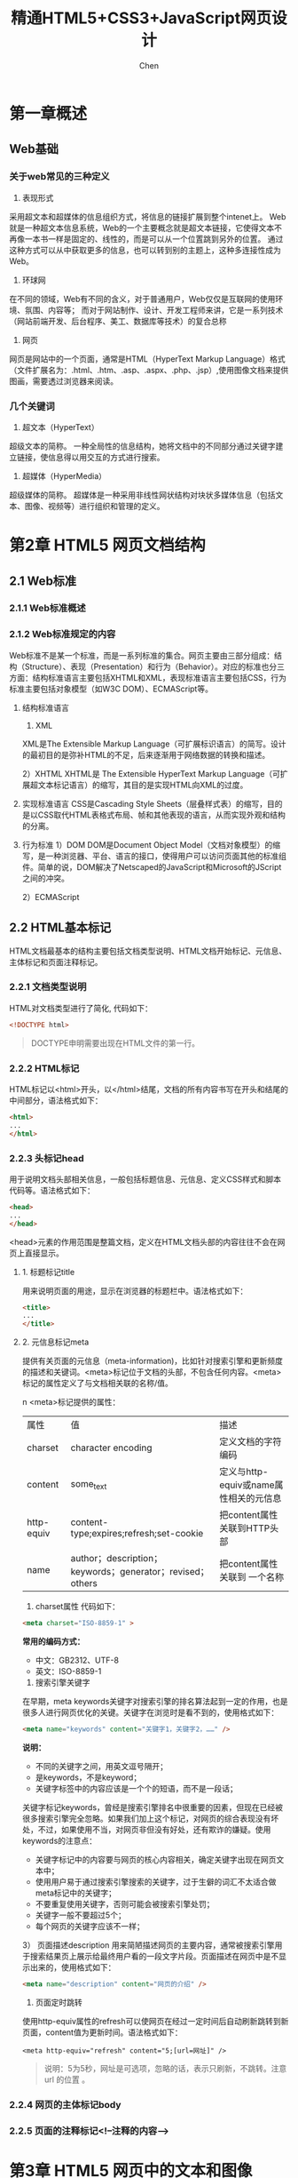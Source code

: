 #+title:精通HTML5+CSS3+JavaScript网页设计
#+author: Chen
#+data: 2018-8
#+LANGUAGE:zh-CN
#+html_head: <link rel="stylesheet" type="text/css" href="./css/worg.css"/>
* 第一章概述
** Web基础
*** 关于web常见的三种定义
1. 表现形式
采用超文本和超媒体的信息组织方式，将信息的链接扩展到整个intenet上。 Web就是一种超文本信息系统，Web的一个主要概念就是超文本链接，它使得文本不再像一本书一样是固定的、线性的，而是可以从一个位置跳到另外的位置。 通过这种方式可以从中获取更多的信息，也可以转到别的主题上，这种多连接性成为Web。
2. 环球网
在不同的领域，Web有不同的含义，对于普通用户，Web仅仅是互联网的使用环境、氛围、内容等； 而对于网站制作、设计、开发工程师来讲，它是一系列技术（网站前端开发、后台程序、美工、数据库等技术）的复合总称
3. 网页
网页是网站中的一个页面，通常是HTML（HyperText Markup Language）格式（文件扩展名为：.html、.htm、.asp、.aspx、.php、.jsp）,使用图像文档来提供图画，需要透过浏览器来阅读。

*** 几个关键词
1. 超文本（HyperText）
超级文本的简称。 一种全局性的信息结构，她将文档中的不同部分通过关键字建立链接，使信息得以用交互的方式进行搜索。

2. 超媒体（HyperMedia）
超级媒体的简称。 超媒体是一种采用非线性网状结构对块状多媒体信息（包括文本、图像、视频等）进行组织和管理的定义。

* 第2章 HTML5 网页文档结构
** 2.1 Web标准
*** 2.1.1 Web标准概述
*** 2.1.2 Web标准规定的内容
 Web标准不是某一个标准，而是一系列标准的集合。网页主要由三部分组成：结构（Structure）、表现（Presentation）和行为（Behavior）。对应的标准也分三方面：结构标准语言主要包括XHTML和XML，表现标准语言主要包括CSS，行为标准主要包括对象模型（如W3C DOM）、ECMAScript等。
 
1. 结构标准语言
        1)  XML
       XML是The Extensible Markup Language（可扩展标识语言）的简写。设计的最初目的是弥补HTML的不足，后来逐渐用于网络数据的转换和描述。
       
	2）XHTML
	  XHTML是 The Extensible HyperText Markup Language（可扩展超文本标记语言）的缩写，其目的是实现HTML向XML的过度。
          
2. 实现标准语言
	CSS是Cascading Style Sheets（层叠样式表）的缩写，目的是以CSS取代HTML表格式布局、帧和其他表现的语言，从而实现外观和结构的分离。
        
3. 行为标准
	1）DOM
	  DOM是Document Object Model（文档对象模型）的缩写，是一种浏览器、平台、语言的接口，使得用户可以访问页面其他的标准组件。简单的说，DOM解决了Netscaped的JavaScript和Microsoft的JScript之间的冲突。
          
	2）ECMAScript
        
** 2.2 HTML基本标记
HTML文档最基本的结构主要包括文档类型说明、HTML文档开始标记、元信息、主体标记和页面注释标记。
*** 2.2.1 文档类型说明
HTML对文档类型进行了简化, 代码如下：

#+begin_src html
  <!DOCTYPE html>
#+end_src

#+begin_quote
DOCTYPE申明需要出现在HTML文件的第一行。
#+end_quote

*** 2.2.2 HTML标记
HTML标记以<html>开头，以</html>结尾，文档的所有内容书写在开头和结尾的中间部分，语法格式如下：

#+BEGIN_SRC html
<html>
...
</html>
#+END_SRC

*** 2.2.3 头标记head
用于说明文档头部相关信息，一般包括标题信息、元信息、定义CSS样式和脚本代码等。语法格式如下：

#+BEGIN_SRC html
<head>
...
</head>
#+END_SRC
<head>元素的作用范围是整篇文档，定义在HTML文档头部的内容往往不会在网页上直接显示。
**** 1. 标题标记title
	用来说明页面的用途，显示在浏览器的标题栏中。语法格式如下：
#+BEGIN_SRC html
	<title>
	...
	</title>
#+END_SRC

**** 2. 元信息标记meta
	提供有关页面的元信息（meta-information)，比如针对搜索引擎和更新频度的描述和关键词。<meta>标记位于文档的头部，不包含任何内容。<meta>标记的属性定义了与文档相关联的名称/值。


n        <meta>标记提供的属性：
        
| 属性       | 值                                                        | 描述                                   |
| charset    | character encoding                                        | 定义文档的字符编码                     |
| content    | some_text                                                 | 定义与http-equiv或name属性相关的元信息 |
| http-equiv | content-type;expires;refresh;set-cookie                   | 把content属性关联到HTTP头部            |
| name       | author；description；keywords；generator；revised；others | 把content属性关联到 一个名称                     |


1) charset属性
   代码如下：
   
#+BEGIN_SRC html
<meta charset="ISO-8859-1" >
#+END_SRC


*常用的编码方式：*
    - 中文：GB2312、UTF-8
    - 英文：ISO-8859-1
      
2)  搜索引擎关键字
在早期，meta keywords关键字对搜索引擎的排名算法起到一定的作用，也是很多人进行网页优化的关键。关键字在浏览时是看不到的，使用格式如下：

#+BEGIN_SRC html
<meta name="keywords" content="关键字1，关键字2，……" />
#+END_SRC


*说明：*
  - 不同的关键字之间，用英文逗号隔开；
  - 是keywords，不是keyword；
  - 关键字标签中的内容应该是一个个的短语，而不是一段话；

  
关键字标记keywords，曾经是搜索引擎排名中很重要的因素，但现在已经被很多搜索引擎完全忽略。如果我们加上这个标记，对网页的综合表现没有坏处，不过，如果使用不当，对网页非但没有好处，还有欺诈的嫌疑。使用keywords的注意点：

  - 关键字标记中的内容要与网页的核心内容相关，确定关键字出现在网页文本中；
  - 使用用户易于通过搜索引擎搜索的关键字，过于生僻的词汇不太适合做meta标记中的关键字；
  - 不要重复使用关键字，否则可能会被搜索引擎处罚；
  - 关键字一般不要超过5个；
  - 每个网页的关键字应该不一样；

3） 页面描述description
用来简陋描述网页的主要内容，通常被搜索引擎用于搜索结果页上展示给最终用户看的一段文字片段。页面描述在网页中是不显示出来的，使用格式如下：

#+BEGIN_SRC html
<meta name="description" content="网页的介绍" />
#+END_SRC

4) 页面定时跳转
使用http-equiv属性的refresh可以使网页在经过一定时间后自动刷新跳转到新页面，content值为更新时间。语法格式如下：
#+BEGIN_SRC 
<meta http-equiv="refresh" content="5;[url=网址]" />
#+END_SRC
#+begin_quote
说明：5为5秒，网址是可选项，忽略的话，表示只刷新，不跳转。注意 url 的位置 。
#+end_quote

*** 2.2.4 网页的主体标记body
*** 2.2.5 页面的注释标记<!--注释的内容-->
* 第3章 HTML5 网页中的文本和图像
** 3.1 添加文本
网页中的文本可以分为两类：普通文本和特殊字符文本。
*** 3.1.1 普通文本
*** 3.1.2 特殊文字符号（数学、物理化学等特殊符号）
html中，特殊字符以&开头，以；结尾，中间为相关字符编码。常用的特殊字符：
| 符号 | 说明   | HTML编码 |
| <    | 小于   | &lt;     |
| >    | 大于   | &gt;     |
| &    | &符号  | &amp;    |
| "    | 双引号 | &quot;   |
|      | 空格   | &nbsp;   |
*** 3.1.3 文本特殊样式
1. 重要文本（加粗）
#+BEGIN_QUOTE
<b></b>、<em></em>、<strong></strong>
#+END_QUOTE
2. 斜体文本
#+BEGIN_QUOTE
<i></i>
#+END_QUOTE
3. 上标和下标
#+BEGIN_QUOTE
- 上标：<sup>
- 下标：<sub>
#+END_QUOTE

** 3.2 文本的排版
*** 3.2.1 换行标记<br/>和段落标记<p>
换行<br/>，换段<p></P>
**** 1. <br/>标记
是一个单标记，是break的缩写。
**** 2. 段落标记<p></p>
*** 3.2.2 标题标记<h1> ~ <h6>
** 3.3 文字列表
*** 3.3.1 无序列表<ul>
列表中的列表项：<li>。语法结构如下：
#+BEGIN_SRC html 
<ul>
   <li>列表项1</li>
   <li>列表项2</li>
       ……
</ul>
#+END_SRC
列表可以嵌套
** 3.3.2 有序列表<ol>
#+begin_src html
<ol>
<li>....</li>
...
</ol>
#+end_src 
** 3.4 网页中的图像
*** 3.4.1 支持的图片格式
- jpg （不支持透明）
- gif （支持透明，256色）
- png （综合gif和jpg的优点，支持透明）
*** 3.4.2 使用路径
+ html支持文本、图片、音频、视频等，只有文本是写在html中的，其它都是通过路径嵌入的。路径的作用是定位一个文件的位置。两种路径：
  - 相对路径（常用）
  以当前文件的路径为基准位置
  - 绝对路径
+ 网络分隔符
  - “\” —— 本地分隔符(windows用)
  - “/” —— 网络分隔符（常用）（unix）
*** 3.4.3 图像标记<img>
- <img>的属性和值
| 属性   | 值      | 描述                   |
| alt    | text    | 定义有关图形的文本描述（提示文字） |
| src    | URL     | 要显示的图像的URL      |
| width  | pixels% | 设置图像的宽度         |
| height | pixels% | 设置图像的高度                |

- 设置图像的提示文字alt、
* 第四章 用HTML5建立超链接
** 4.1 URL的概念
网络中的计算机是通过ip地址区分的，如果需要访问网络中某台计算机中的资源，首先要定位到这台计算机。IP地址由32位二进制代码（即32个0/1）组成，数字之间没有意义，且不容易记忆。为了方便记忆，现在计算机一般采用域名的方式来寻址，即在网络上使用一组有意义的字符组成的地址代替IP地址来访问网络资源。
*** URL的格式
URL由四个部分组成，即"协议"、”主机名“、”文件夹名“、”文件名“
*** URL的类型
- 相对URL
- 绝对URL

